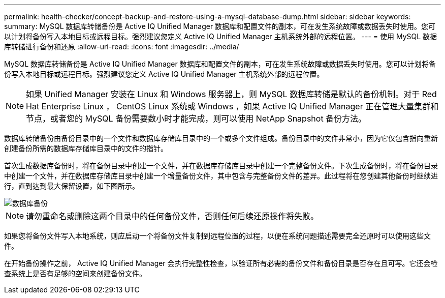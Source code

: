 ---
permalink: health-checker/concept-backup-and-restore-using-a-mysql-database-dump.html 
sidebar: sidebar 
keywords:  
summary: MySQL 数据库转储备份是 Active IQ Unified Manager 数据库和配置文件的副本，可在发生系统故障或数据丢失时使用。您可以计划将备份写入本地目标或远程目标。强烈建议您定义 Active IQ Unified Manager 主机系统外部的远程位置。 
---
= 使用 MySQL 数据库转储进行备份和还原
:allow-uri-read: 
:icons: font
:imagesdir: ../media/


[role="lead"]
MySQL 数据库转储备份是 Active IQ Unified Manager 数据库和配置文件的副本，可在发生系统故障或数据丢失时使用。您可以计划将备份写入本地目标或远程目标。强烈建议您定义 Active IQ Unified Manager 主机系统外部的远程位置。

[NOTE]
====
如果 Unified Manager 安装在 Linux 和 Windows 服务器上，则 MySQL 数据库转储是默认的备份机制。对于 Red Hat Enterprise Linux ， CentOS Linux 系统或 Windows ，如果 Active IQ Unified Manager 正在管理大量集群和节点，或者您的 MySQL 备份需要数小时才能完成，则可以使用 NetApp Snapshot 备份方法。

====
数据库转储备份由备份目录中的一个文件和数据库存储库目录中的一个或多个文件组成。备份目录中的文件非常小，因为它仅包含指向重新创建备份所需的数据库存储库目录中的文件的指针。

首次生成数据库备份时，将在备份目录中创建一个文件，并在数据库存储库目录中创建一个完整备份文件。下次生成备份时，将在备份目录中创建一个文件，并在数据库存储库目录中创建一个增量备份文件，其中包含与完整备份文件的差异。此过程将在您创建其他备份时继续进行，直到达到最大保留设置，如下图所示。

image::../media/database-backup.gif[数据库备份]

[NOTE]
====
请勿重命名或删除这两个目录中的任何备份文件，否则任何后续还原操作将失败。

====
如果您将备份文件写入本地系统，则应启动一个将备份文件复制到远程位置的过程，以便在系统问题描述需要完全还原时可以使用这些文件。

在开始备份操作之前， Active IQ Unified Manager 会执行完整性检查，以验证所有必需的备份文件和备份目录是否存在且可写。它还会检查系统上是否有足够的空间来创建备份文件。

